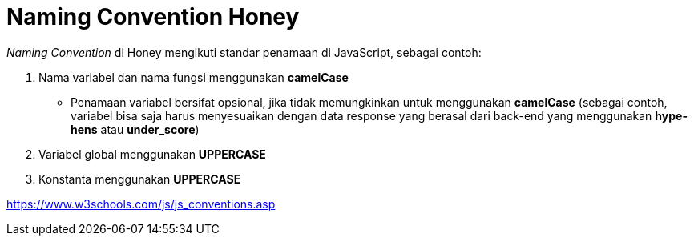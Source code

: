 = Naming Convention Honey

_Naming Convention_ di Honey mengikuti standar penamaan di JavaScript, sebagai contoh:

1. Nama variabel dan nama fungsi menggunakan *camelCase*
* Penamaan variabel bersifat opsional, jika tidak memungkinkan untuk menggunakan *camelCase* (sebagai contoh, variabel bisa saja harus menyesuaikan dengan data response yang berasal dari back-end yang menggunakan *hype-hens* atau *under_score*)
2. Variabel global menggunakan *UPPERCASE*
3. Konstanta menggunakan *UPPERCASE*

https://www.w3schools.com/js/js_conventions.asp[]
